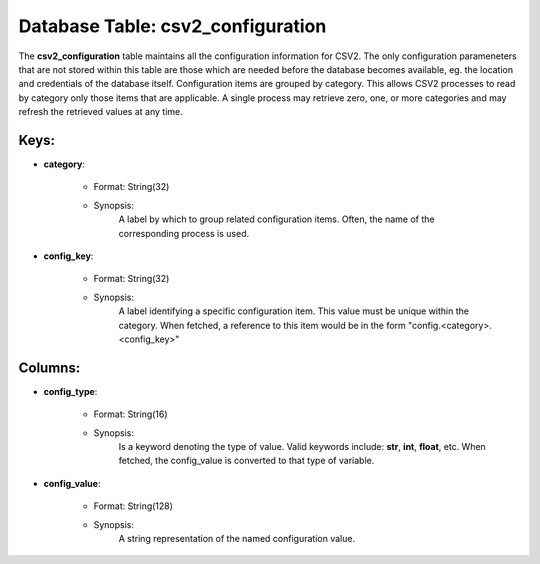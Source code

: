 .. File generated by /opt/cloudscheduler/utilities/schema_doc - DO NOT EDIT
..
.. To modify the contents of this file:
..   1. edit the template file ".../cloudscheduler/docs/schema_doc/tables/csv2_configuration.rst"
..   2. run the utility ".../cloudscheduler/utilities/schema_doc"
..

Database Table: csv2_configuration
==================================

The **csv2_configuration** table maintains all the configuration information for CSV2. The only
configuration parameneters that are not stored within this table are those which
are needed before the database becomes available, eg. the location and credentials
of the database itself.
Configuration items are grouped by category. This allows CSV2 processes to read
by category only those items that are applicable. A single process may
retrieve zero, one, or more categories and may refresh the retrieved values
at any time.

Keys:
^^^^^^^^

* **category**:

   * Format: String(32)
   * Synopsis:
      A label by which to group related configuration items. Often, the name
      of the corresponding process is used.
* **config_key**:

   * Format: String(32)
   * Synopsis:
      A label identifying a specific configuration item. This value must be unique
      within the category. When fetched, a reference to this item would be
      in the form "config.<category>.<config_key>"

Columns:
^^^^^^^^

* **config_type**:

   * Format: String(16)
   * Synopsis:
      Is a keyword denoting the type of value. Valid keywords include: **str**,
      **int**, **float**, etc. When fetched, the config_value is converted to that type
      of variable.
* **config_value**:

   * Format: String(128)
   * Synopsis:
      A string representation of the named configuration value.
